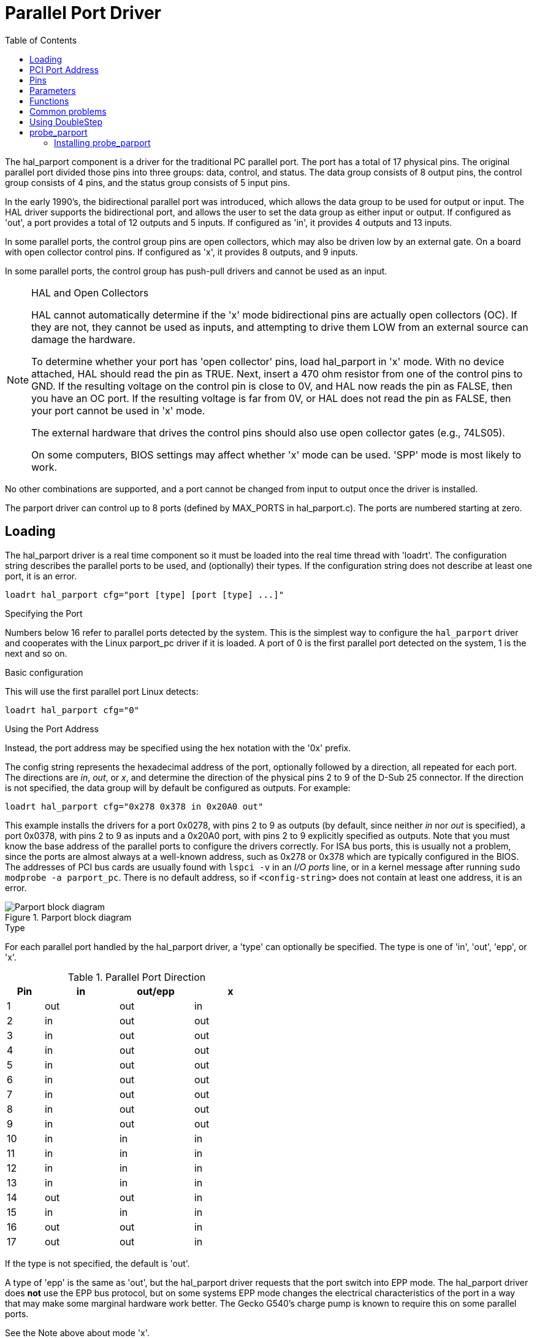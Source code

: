 :lang: en
:toc:

[[cha:parport]]
= Parallel Port Driver

// Custom lang highlight
// must come after the doc title, to work around a bug in asciidoc 8.6.6
:ini: {basebackend@docbook:'':ini}
:hal: {basebackend@docbook:'':hal}
:ngc: {basebackend@docbook:'':ngc}

The hal_parport component is a driver for the traditional PC parallel port.
The port has a total of 17 physical pins. The original parallel port divided
those pins into three groups: data, control, and status. The data group
consists of 8 output pins, the control group consists of 4 pins, and the
status group consists of 5 input pins.

In the early 1990's, the bidirectional parallel port was introduced, which
allows the data group to be used for output or input. The HAL driver supports
the bidirectional port, and allows the user to set the data group as either
input or output. If configured as 'out', a port provides a total of 12 outputs
and 5 inputs. If configured as 'in', it provides 4 outputs and 13 inputs.

In some parallel ports, the control group pins are open collectors, which may
also be driven low by an external gate. On a board with open collector control
pins. If configured as 'x', it provides 8 outputs, and 9 inputs.

In some parallel ports, the control group has push-pull drivers and cannot be
used as an input.

.HAL and Open Collectors

[NOTE]
====
HAL cannot automatically determine if the 'x' mode bidirectional pins are
actually open collectors (OC). If they are not, they cannot be used as inputs,
and attempting to drive them LOW from an external source can damage the
hardware.

To determine whether your port has 'open collector' pins, load hal_parport in
'x' mode. With no device attached, HAL should read the pin as TRUE. Next,
insert a 470 ohm resistor from one of the control pins to GND. If the resulting
voltage on the control pin is close to 0V, and HAL now reads the pin as FALSE,
then you have an OC port. If the resulting voltage is far from 0V, or HAL does
not read the pin as FALSE, then your port cannot be used in 'x' mode.

The external hardware that drives the control pins should also use
open collector gates (e.g., 74LS05).

On some computers, BIOS settings may affect whether 'x' mode can be
used. 'SPP' mode is most likely to work.
====

No other combinations are supported, and a port cannot be changed from input to
output once the driver is installed.

The parport driver can control up to 8 ports (defined by MAX_PORTS in
hal_parport.c). The ports are numbered starting at zero.

== Loading

The hal_parport driver is a real time component so it must be loaded into the
real time thread with 'loadrt'. The configuration string describes the parallel
ports to be used, and (optionally) their types.  If the configuration string
does not describe at least one port, it is an error.

[source,{hal}]
----
loadrt hal_parport cfg="port [type] [port [type] ...]"
----

.Specifying the Port

Numbers below 16 refer to parallel ports detected by the system. This is the
simplest way to configure the `hal_parport` driver and cooperates with the Linux
parport_pc driver if it is loaded. A port of 0 is the first parallel port
detected on the system, 1 is the next and so on.

.Basic configuration

This will use the first parallel port Linux detects:

[source,{hal}]
----
loadrt hal_parport cfg="0"
----

.Using the Port Address

Instead, the port address may be specified using the hex notation with the '0x'
prefix.

The config string represents the hexadecimal address of the port,
optionally followed by a direction, all repeated for each port.
The directions are _in_, _out_, or _x_, and determine the direction of the
physical pins 2 to 9 of the D-Sub 25 connector. If the direction is not specified,
the data group will by default be configured as outputs. For example:

[source,{hal}]
----
loadrt hal_parport cfg="0x278 0x378 in 0x20A0 out"
----

This example installs the drivers for a port 0x0278, with pins 2 to 9
as outputs (by default, since neither _in_ nor _out_ is specified), a port
0x0378, with pins 2 to 9 as inputs and a 0x20A0 port, with pins 2 to 9
explicitly specified as outputs. Note that you must know the base address of the parallel ports to configure the drivers correctly. For ISA bus ports, this is
usually not a problem,  since the ports are almost always at a well-known
address,  such as 0x278 or 0x378 which are typically configured in the BIOS. The addresses of PCI bus cards are usually found with `lspci -v` in an _I/O ports_
line, or in a kernel message after running `sudo modprobe -a parport_pc`.
There is no default address, so if `<config-string>` does not contain at least one
address, it is an error.

[[fig:parport-block-diag]]
.Parport block diagram(((Parport block diag)))
image::images/parport-block-diag.png["Parport block diagram"]

.Type

For each parallel port handled by the hal_parport driver, a 'type' can
optionally be specified.  The type is one of 'in', 'out', 'epp', or 'x'.

.Parallel Port Direction
[cols=">1,3*^2",width="50%",options="header"]
|===========================
|Pin|in |out/epp|x
|  1|out|out    |in
|  2|in |out    |out
|  3|in |out    |out
|  4|in |out    |out
|  5|in |out    |out
|  6|in |out    |out
|  7|in |out    |out
|  8|in |out    |out
|  9|in |out    |out
| 10|in |in     |in
| 11|in |in     |in
| 12|in |in     |in
| 13|in |in     |in
| 14|out|out    |in
| 15|in |in     |in
| 16|out|out    |in
| 17|out|out    |in
|===========================

If the type is not specified, the default is 'out'.

A type of 'epp' is the same as 'out', but the hal_parport driver requests that
the port switch into EPP mode.  The hal_parport driver does *not* use the EPP
bus protocol, but on some systems EPP mode changes the electrical
characteristics of the port in a way that may make some marginal hardware work
better.  The Gecko G540's charge pump is known to require this on some parallel
ports.

See the Note above about mode 'x'.

.Example with two parallel ports

This will enable two system-detected parallel ports, the first in output mode
and the second in input mode:

[source,{hal}]
----
loadrt hal_parport cfg="0 out 1 in"
----

.Parport R/W Functions

You must also direct LinuxCNC to run the 'read' and 'write' functions.

[source,{hal}]
----
addf parport.0.read base-thread
addf parport.0.write base-thread
----

== PCI Port Address

One good PCI parport card is made with the Netmos 9815 chipset.
It has good +5V signals, and can come in a single or dual ports.

To find the I/O addresses for PCI cards open a terminal window
and use the list pci command:

----
lspci -v
----

Look for the entry with "Netmos" in it. Example of a 2-port card:

----
0000:01:0a.0 Communication controller: \
      Netmos Technology PCI 9815 Multi-I/O Controller (rev 01)
Subsystem: LSI Logic / Symbios Logic 2POS (2 port parallel adapter)
Flags: medium devsel, IRQ 5
I/O ports at b800 [size=8]
I/O ports at bc00 [size=8]
I/O ports at c000 [size=8]
I/O ports at c400 [size=8]
I/O ports at c800 [size=8]
I/O ports at cc00 [size=16]
----

From experimentation, I've found the first port (the on-card port) uses the
third address listed (c000), and the second port (the one that attaches with
a ribbon cable) uses the first address listed (b800). The following example
shows the onboard parallel port and a PCI parallel port using the default
out direction.

[source,{hal}]
----
loadrt hal_parport cfg="0x378 0xc000"
----

Please note that your values will differ. The Netmos cards are
Plug-N-Play, and might change their settings depending on which
slot you put them into, so if you like to \'get under the hood'
and re-arrange things, be sure to check these values before you
start LinuxCNC.

== Pins

* 'parport.<p>.pin-<n>-out' (bit) Drives a physical output pin.
* 'parport.<p>.pin-<n>-in' (bit) Tracks a physical input pin.
* 'parport.<p>.pin-<n>-in-not' (bit) Tracks a physical input pin, but inverted.

For each pin, '<p>' is the port number, and '<n>' is the
physical pin number in the 25 pin D-shell connector.

For each physical output pin, the driver creates a single HAL pin, for example:
'parport.0.pin-14-out'.

For each physical input pin, the driver creates two HAL pins, for example:
'parport.0.pin-12-in' and 'parport.0.pin-12-in-not'.

The '-in' HAL pin is TRUE if the physical pin is high, and FALSE if the
physical pin is low. The '-in-not' HAL pin is inverted and is FALSE if the
physical pin is high.

== Parameters

* 'parport.<p>.pin-<n>-out-invert' (bit) Inverts an output pin.
* 'parport.<p>.pin-<n>-out-reset' (bit) (only for 'out' pins) TRUE if this
  pin should be reset when the '-reset' function is executed.
* parport.<p>.reset-time' (U32) The time (in nanoseconds)
  between a pin is set by 'write' and reset by the 'reset' function if it
  is enabled.

The '-invert'  parameter determines whether an output pin is active
high or active
low. If '-invert' is FALSE, setting the HAL '-out' pin TRUE drives the
physical pin high, and FALSE drives it low. If '-invert' is TRUE, then
setting the HAL '-out' pin TRUE will drive the physical pin low.

[[sub:parport-functions]]
== Functions

* 'parport.<p>.read' (funct) Reads physical input pins of port
  '<portnum>' and updates HAL '-in' and '-in-not' pins.
* 'parport.read-all' (funct) Reads physical input pins of all ports
  and updates HAL '-in' and '-in-not' pins.
* 'parport.<p>.write' (funct) Reads HAL '-out' pins of port
  '<p>' and updates that port's physical output pins.
* 'parport.write-all' (funct) Reads HAL '-out' pins of all ports
  and updates all physical output pins.
* 'parport.<p>.reset' (funct) Waits until 'reset-time' has
  elapsed since the associated 'write', then resets pins to values
  indicated by '-out-invert' and '-out-invert' settings. 'reset' must be
  later in the same thread as 'write. 'If '-reset' is TRUE, then the
  'reset' function will set the pin to the value of '-out-invert'. This
  can be used in conjunction with stepgen's 'doublefreq' to produce one
  step per period. The <<sec:stepgen,stepgen stepspace>> for that pin
  must be set to 0 to enable doublefreq.

The individual functions are provided for situations where one port
needs to be updated in a very fast thread, but other ports can be
updated in a slower thread to save CPU time. It is probably not a good
idea to use both an '-all' function and an individual function at the
same time.

== Common problems

If loading the module reports

----
insmod: error inserting '/home/jepler/emc2/rtlib/hal_parport.ko':
-1 Device or resource busy
----

then ensure that the standard kernel module 'parport_pc'  is not
loaded footnote:[In the LinuxCNC packages for Ubuntu, the file
/etc/modprobe.d/emc2
generally prevents 'parport_pc' from being automatically loaded.]
and that no other device in the system has claimed the I/O ports.

If the module loads but does not appear to function, then the port
address is incorrect.

== Using DoubleStep

To setup DoubleStep on the parallel port you must add the function
parport.n.reset after parport.n.write and configure stepspace to 0 and
the reset time wanted. So that step can be asserted on every period in
HAL and then toggled off by parport after being asserted for time
specified by parport.n.reset-time.

For example:

[source,{hal}]
----
loadrt hal_parport cfg="0x378 out"
setp parport.0.reset-time 5000
loadrt stepgen step_type=0,0,0
addf parport.0.read base-thread
addf stepgen.make-pulses base-thread
addf parport.0.write base-thread
addf parport.0.reset base-thread
addf stepgen.capture-position servo-thread
...
setp stepgen.0.steplen 1
setp stepgen.0.stepspace 0
----

More information on DoubleStep can be found on the
http://wiki.linuxcnc.org/cgi-bin/wiki.pl?TweakingSoftwareStepGeneration[wiki].

[[sec:probe_parport]]
== probe_parport

In today's PCs, parallel ports may require a plug and play (PNP) configuration
before they can be used. The kernel module _probe_parport_ configures all
PNP ports present. It must be loaded before _hal_parport_. On machines
without a PNP port, it can be loaded but will have no effect.

=== Installing probe_parport

If, when `parport_pc` kernel module is loaded with command:

----
sudo modprobe -a parport_pc; sudo rmmod parport_pc
----

Linux kernel outputs a message similar to:

----
parport: PnPBIOS parport detected.
----

Then use of this module will probably be necessary.

Finally, HAL parport components should be loaded:

[source,{hal}]
----
loadrt probe_parport
loadrt hal_parport ...
----

// vim: set syntax=asciidoc:

